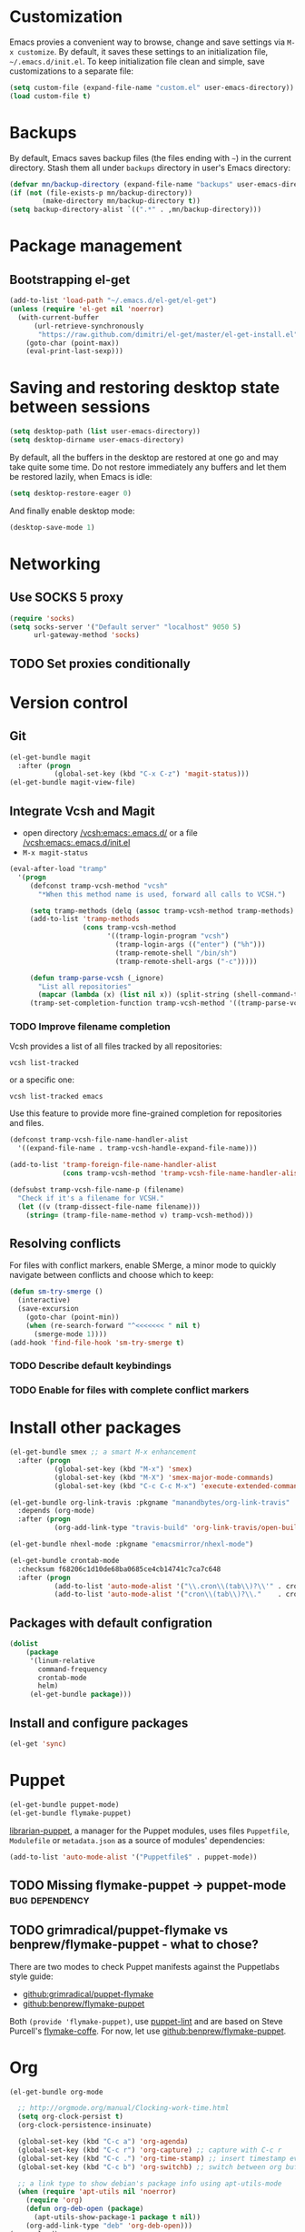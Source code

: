 * Customization
Emacs provies a convenient way to browse, change and save settings via
=M-x customize=. By default, it saves these settings to an
initialization file, =~/.emacs.d/init.el=. To keep initialization file
clean and simple, save customizations to a separate file:
#+BEGIN_SRC emacs-lisp
  (setq custom-file (expand-file-name "custom.el" user-emacs-directory))
  (load custom-file t)
#+END_SRC
* Backups
By default, Emacs saves backup files (the files ending with =~=) in the current directory. Stash them all under =backups= directory in user's Emacs directory:
#+BEGIN_SRC emacs-lisp
  (defvar mn/backup-directory (expand-file-name "backups" user-emacs-directory))
  (if (not (file-exists-p mn/backup-directory))
          (make-directory mn/backup-directory t))
  (setq backup-directory-alist `((".*" . ,mn/backup-directory)))
#+END_SRC
* Package management
** Bootstrapping el-get
#+BEGIN_SRC emacs-lisp
  (add-to-list 'load-path "~/.emacs.d/el-get/el-get")
  (unless (require 'el-get nil 'noerror)
    (with-current-buffer
        (url-retrieve-synchronously
         "https://raw.github.com/dimitri/el-get/master/el-get-install.el")
      (goto-char (point-max))
      (eval-print-last-sexp)))
#+END_SRC
* Saving and restoring desktop state between sessions
#+BEGIN_SRC emacs-lisp
  (setq desktop-path (list user-emacs-directory))
  (setq desktop-dirname user-emacs-directory)
#+END_SRC
By default, all the buffers in the desktop are restored at one go and may take quite some time. Do not restore immediately any buffers and let them be restored lazily, when Emacs is idle:
#+BEGIN_SRC emacs-lisp
  (setq desktop-restore-eager 0)
#+END_SRC
And finally enable desktop mode:
#+BEGIN_SRC emacs-lisp
  (desktop-save-mode 1)
#+END_SRC
* Networking
** Use SOCKS 5 proxy
#+BEGIN_SRC emacs-lisp
  (require 'socks)
  (setq socks-server '("Default server" "localhost" 9050 5)
        url-gateway-method 'socks)
#+END_SRC
** TODO Set proxies conditionally
* Version control
** Git
#+BEGIN_SRC emacs-lisp
  (el-get-bundle magit
    :after (progn
             (global-set-key (kbd "C-x C-z") 'magit-status)))
  (el-get-bundle magit-view-file)
#+END_SRC
** Integrate Vcsh and Magit
   - open directory [[/vcsh:emacs:.emacs.d/]] or a file [[/vcsh:emacs:.emacs.d/init.el]]
   - =M-x magit-status=
#+BEGIN_SRC emacs-lisp
  (eval-after-load "tramp"
    '(progn
       (defconst tramp-vcsh-method "vcsh"
         "*When this method name is used, forward all calls to VCSH.")

       (setq tramp-methods (delq (assoc tramp-vcsh-method tramp-methods) tramp-methods))
       (add-to-list 'tramp-methods
                    (cons tramp-vcsh-method
                          '((tramp-login-program "vcsh")
                            (tramp-login-args (("enter") ("%h")))
                            (tramp-remote-shell "/bin/sh")
                            (tramp-remote-shell-args ("-c")))))

       (defun tramp-parse-vcsh (_ignore)
         "List all repositories"
         (mapcar (lambda (x) (list nil x)) (split-string (shell-command-to-string "vcsh list"))))
       (tramp-set-completion-function tramp-vcsh-method '((tramp-parse-vcsh "")))))
#+END_SRC
*** TODO Improve filename completion
Vcsh provides a list of all files tracked by all repositories:
#+BEGIN_SRC shell :dir ~
vcsh list-tracked
#+END_SRC

#+RESULTS:
| /home/mn/.bash_logout                       |
| /home/mn/.bashrc                            |
| /home/mn/.config/byobu/status               |
| /home/mn/.config/byobu/statusrc             |
| /home/mn/.config/byobu/.tmux.conf           |
| /home/mn/.config/systemd/user/emacs.service |
| /home/mn/.config/tmux/inx                   |
| /home/mn/.config/tmux/xless                 |
| /home/mn/.emacs.d/custom.el                 |
| /home/mn/.emacs.d/emacs.org                 |
| /home/mn/.emacs.d/init.el                   |
| /home/mn/.profile                           |
| /home/mn/.tmux.conf                         |

or a specific one:
#+BEGIN_SRC shell :dir ~
vcsh list-tracked emacs
#+END_SRC

#+RESULTS:
| /home/mn/.config/systemd/user/emacs.service |
| /home/mn/.emacs.d/custom.el                 |
| /home/mn/.emacs.d/emacs.org                 |
| /home/mn/.emacs.d/init.el                   |

Use this feature to provide more fine-grained completion for repositories and files.

#+BEGIN_SRC emacs-lisp :tangle no
  (defconst tramp-vcsh-file-name-handler-alist
    '((expand-file-name . tramp-vcsh-handle-expand-file-name)))

  (add-to-list 'tramp-foreign-file-name-handler-alist
               (cons tramp-vcsh-method 'tramp-vcsh-file-name-handler-alist))

  (defsubst tramp-vcsh-file-name-p (filename)
    "Check if it's a filename for VCSH."
    (let ((v (tramp-dissect-file-name filename)))
      (string= (tramp-file-name-method v) tramp-vcsh-method)))
#+END_SRC
** Resolving conflicts
For files with conflict markers, enable SMerge, a minor mode to
quickly navigate between conflicts and choose which to keep:
#+BEGIN_SRC emacs-lisp
  (defun sm-try-smerge ()
    (interactive)
    (save-excursion
      (goto-char (point-min))
      (when (re-search-forward "^<<<<<<< " nil t)
        (smerge-mode 1))))
  (add-hook 'find-file-hook 'sm-try-smerge t)
#+END_SRC
*** TODO Describe default keybindings
*** TODO Enable for files with complete conflict markers
* Install other packages
#+BEGIN_SRC emacs-lisp
  (el-get-bundle smex ;; a smart M-x enhancement
    :after (progn
             (global-set-key (kbd "M-x") 'smex)
             (global-set-key (kbd "M-X") 'smex-major-mode-commands)
             (global-set-key (kbd "C-c C-c M-x") 'execute-extended-command)))

  (el-get-bundle org-link-travis :pkgname "manandbytes/org-link-travis"
    :depends (org-mode)
    :after (progn
             (org-add-link-type "travis-build" 'org-link-travis/open-build-link)))

  (el-get-bundle nhexl-mode :pkgname "emacsmirror/nhexl-mode")

  (el-get-bundle crontab-mode
    :checksum f68206c1d10de68ba0685ce4cb14741c7ca7c648
    :after (progn
             (add-to-list 'auto-mode-alist '("\\.cron\\(tab\\)?\\'" . crontab-mode))
             (add-to-list 'auto-mode-alist '("cron\\(tab\\)?\\."    . crontab-mode))))
#+END_SRC
** Packages with default configration
#+BEGIN_SRC emacs-lisp
  (dolist
      (package
       '(linum-relative
         command-frequency
         crontab-mode
         helm)
       (el-get-bundle package)))
#+END_SRC
** Install and configure packages
#+BEGIN_SRC emacs-lisp
  (el-get 'sync)
#+END_SRC
* Puppet
#+BEGIN_SRC emacs-lisp
  (el-get-bundle puppet-mode)
  (el-get-bundle flymake-puppet)
#+END_SRC

[[github:librarian-puppet][librarian-puppet]], a manager for the Puppet modules, uses files =Puppetfile=, =Modulefile= or =metadata.json= as a source of modules' dependencies:
#+BEGIN_SRC emacs-lisp
  (add-to-list 'auto-mode-alist '("Puppetfile$" . puppet-mode))
#+END_SRC
** TODO Missing flymake-puppet -> puppet-mode		     :bug:dependency:
** TODO grimradical/puppet-flymake vs benprew/flymake-puppet - what to chose?
   There are two modes to check Puppet manifests against the Puppetlabs style guide:
   - [[github:grimradical/puppet-flymake]]
   - [[github:benprew/flymake-puppet]]
   Both =(provide 'flymake-puppet)=, use [[https://rubygems.org/gems/puppet-lint][puppet-lint]] and are based on Steve Purcell's [[github:purcell/flymake-coffee][flymake-coffe]]. For now, let use [[github:benprew/flymake-puppet]].
* Org
#+BEGIN_SRC emacs-lisp
  (el-get-bundle org-mode

    ;; http://orgmode.org/manual/Clocking-work-time.html
    (setq org-clock-persist t)
    (org-clock-persistence-insinuate)

    (global-set-key (kbd "C-c a") 'org-agenda)
    (global-set-key (kbd "C-c r") 'org-capture) ;; capture with C-c r
    (global-set-key (kbd "C-c .") 'org-time-stamp) ;; insert timestamp everywhere with 'C-c .'
    (global-set-key (kbd "C-c b") 'org-switchb) ;; switch between org buffers with 'C-c b'

    ;; a link type to show debian's package info using apt-utils-mode
    (when (require 'apt-utils nil 'noerror)
      (require 'org)
      (defun org-deb-open (package)
        (apt-utils-show-package-1 package t nil))
      (org-add-link-type "deb" 'org-deb-open)))
  (org-reload)
#+END_SRC
** Capture
Press =Ctrl-C r= to quickly create:
- task
- note
#+BEGIN_SRC emacs-lisp
  (with-eval-after-load 'org-capture
    (setq org-capture-templates
          '(("t" "Task" entry
             (file "NewTasks.org")
             "* TODO %?\n%U\n%a" :prepend t)
            ("n" "Note" entry
             (file+headline "NewNotes.org" "")
             "* %?\n%U\n%a" :prepend t))))
  (global-set-key (kbd "C-c r") 'org-capture)
#+END_SRC
*** Capturing the web
- Mozilla Firefox as a web browser
- [[https://addons.mozilla.org/firefox/addon/org-mode-capture/][Org-mode Capture extension]] for Firefox that takes notes and registers bookmarks in Org-mode with [[http://orgmode.org/worg/org-contrib/org-protocol.html][org-protocol]]
#+BEGIN_SRC emacs-lisp
  (require 'org-protocol)
  (add-to-list 'org-modules 'org-protocol)
  (require 'org-capture)
  (add-to-list 'org-capture-templates
               '("w" "Web citation" entry (file+headline "NewNotes.org" "")
                 "* %c\n%U\n\n#+BEGIN_QUOTE\n%i\n#+END_QUOTE" :immediate-finish t))
#+END_SRC
** TODO Navigation between source code blocks
#+BEGIN_SRC emacs-lisp
  (el-get-bundle hydra)
  (defhydra hydra-org-src-block ()
    "Navigate through source code blocks"
    ("j" org-babel-previous-src-block "Prev")
    ("k" org-babel-next-src-block "Next"))
#+END_SRC
*** TODO Define initial keybinding
* Legacy configuration
#+BEGIN_SRC emacs-lisp
  ;; yes-or-no -> y-or-n
  (fset 'yes-or-no-p 'y-or-n-p)

  (add-to-list 'el-get-recipe-path "~/.emacs.d/el-get-user/recipes")

  (add-to-list 'load-path "~/.emacs.d/lisp/")

  ; disable menu bar and tool bar
  (menu-bar-mode -1)
  (tool-bar-mode -1)

  ;; change current buffer's font size with C-+ and C--
  (global-set-key (kbd "C-+") 'text-scale-increase)
  (global-set-key (kbd "C--") 'text-scale-decrease)

  (eval-after-load "tramp"
    '(progn
       (defun mn-sudo-mode-line-function ()
         (when (string-match "^/su\\(do\\)?:" default-directory)
           (setq mode-line-format
                 (format-mode-line mode-line-format
                                   'font-lock-warning-face))))

       (defvar sudo-tramp-prefix
         "/sudo:"
         (concat "Prefix to be used by sudo commands when building tramp path "))

       (defun sudo-file-name (filename)
         (set 'splitname (split-string filename ":"))
         (if (> (length splitname) 1)
             (progn (set 'final-split (cdr splitname))
                    (set 'sudo-tramp-prefix "/sudo:"))
           (progn (set 'final-split splitname)
                  (set 'sudo-tramp-prefix (concat sudo-tramp-prefix "root@localhost:"))))
         (set 'final-fn (concat sudo-tramp-prefix (mapconcat (lambda (e) e) final-split ":")))
         (message "splitname is %s" splitname)
         (message "sudo-tramp-prefix is %s" sudo-tramp-prefix)
         (message "final-split is %s" final-split)
         (message "final-fn is %s" final-fn)
         (message "%s" final-fn))

       (defun sudo-reopen-file ()
         "Reopen file as root by prefixing its name with sudo-tramp-prefix and by clearing buffer-read-only"
         (interactive)
         (let*
             ((file-name (expand-file-name buffer-file-name))
              (sudo-name (sudo-file-name file-name)))
           (progn
             (setq buffer-file-name sudo-name)
             (rename-buffer sudo-name)
             (setq buffer-read-only nil)
             (message (concat "File name set to " sudo-name)))))

       (add-hook 'find-file-hooks 'mn-sudo-mode-line-function)
       (add-hook 'dired-mode-hook 'mn-sudo-mode-line-function)
       )
    )

  ; edit html files with nxml-mode
  (add-to-list 'auto-mode-alist '("\\.html$" . nxml-mode))
  (add-to-list 'auto-mode-alist '("\\.htm$" . nxml-mode))
  (add-to-list 'auto-mode-alist '("\\.xhtml$" . nxml-mode))
  (add-to-list 'auto-mode-alist '("\\.xhtm$" . nxml-mode))

  ;; Maven POM files
  (add-to-list 'auto-mode-alist '("\\pom.xml$" . nxml-mode))
  (add-to-list 'auto-mode-alist '("\\pom-*.xml$" . nxml-mode))

  ;; Eclipse's project files
  (add-to-list 'auto-mode-alist '("\\.project$" . nxml-mode))
  (add-to-list 'auto-mode-alist '("\\.classpath$" . nxml-mode))

  ; Java deployable artifacts
  (add-to-list 'auto-mode-alist '("\\.jar$" . archive-mode))
  (add-to-list 'auto-mode-alist '("\\.war$" . archive-mode))
  (add-to-list 'auto-mode-alist '("\\.ear$" . archive-mode))
  (add-to-list 'auto-mode-alist '("\\.sar$" . archive-mode))
  ;; BeanShell files
  (add-to-list 'auto-mode-alist '("\\.bsh$" . java-mode))
  ;; AspectJ files
  (add-to-list 'auto-mode-alist '("\\.aj$" . java-mode))

  ;; use markdown mode for *.md files
  (add-to-list 'auto-mode-alist '("\\.md$" . markdown-mode))
  (add-to-list 'auto-mode-alist '("\\.markdown$" . markdown-mode))

  ;; Gemfile is a Ruby file
  (add-to-list 'auto-mode-alist '("Gemfile$" . ruby-mode))

  ;; Killing lines, inspired by http://xahlee.org/emacs/emacs_delete_whole_line.html
  ;; - kill the rest of the current line, C-k by default
  ;; - kill the whole line including its terminating newline, C-S-k
  (global-set-key (kbd "C-S-k") 'kill-whole-line)
#+END_SRC
* Lisp
Navigate and edit LISP code with [[github:abo-abo/lispy][Oleh Krehel's lispy]] package:
#+BEGIN_SRC emacs-lisp
  (el-get-bundle swiper)
  (el-get-bundle lispy
    (add-hook 'emacs-lisp-mode-hook '(lambda () (lispy-mode 1))))
#+END_SRC
** TODO Missing dependency lispy -> swiper 		     :bug:dependency:
